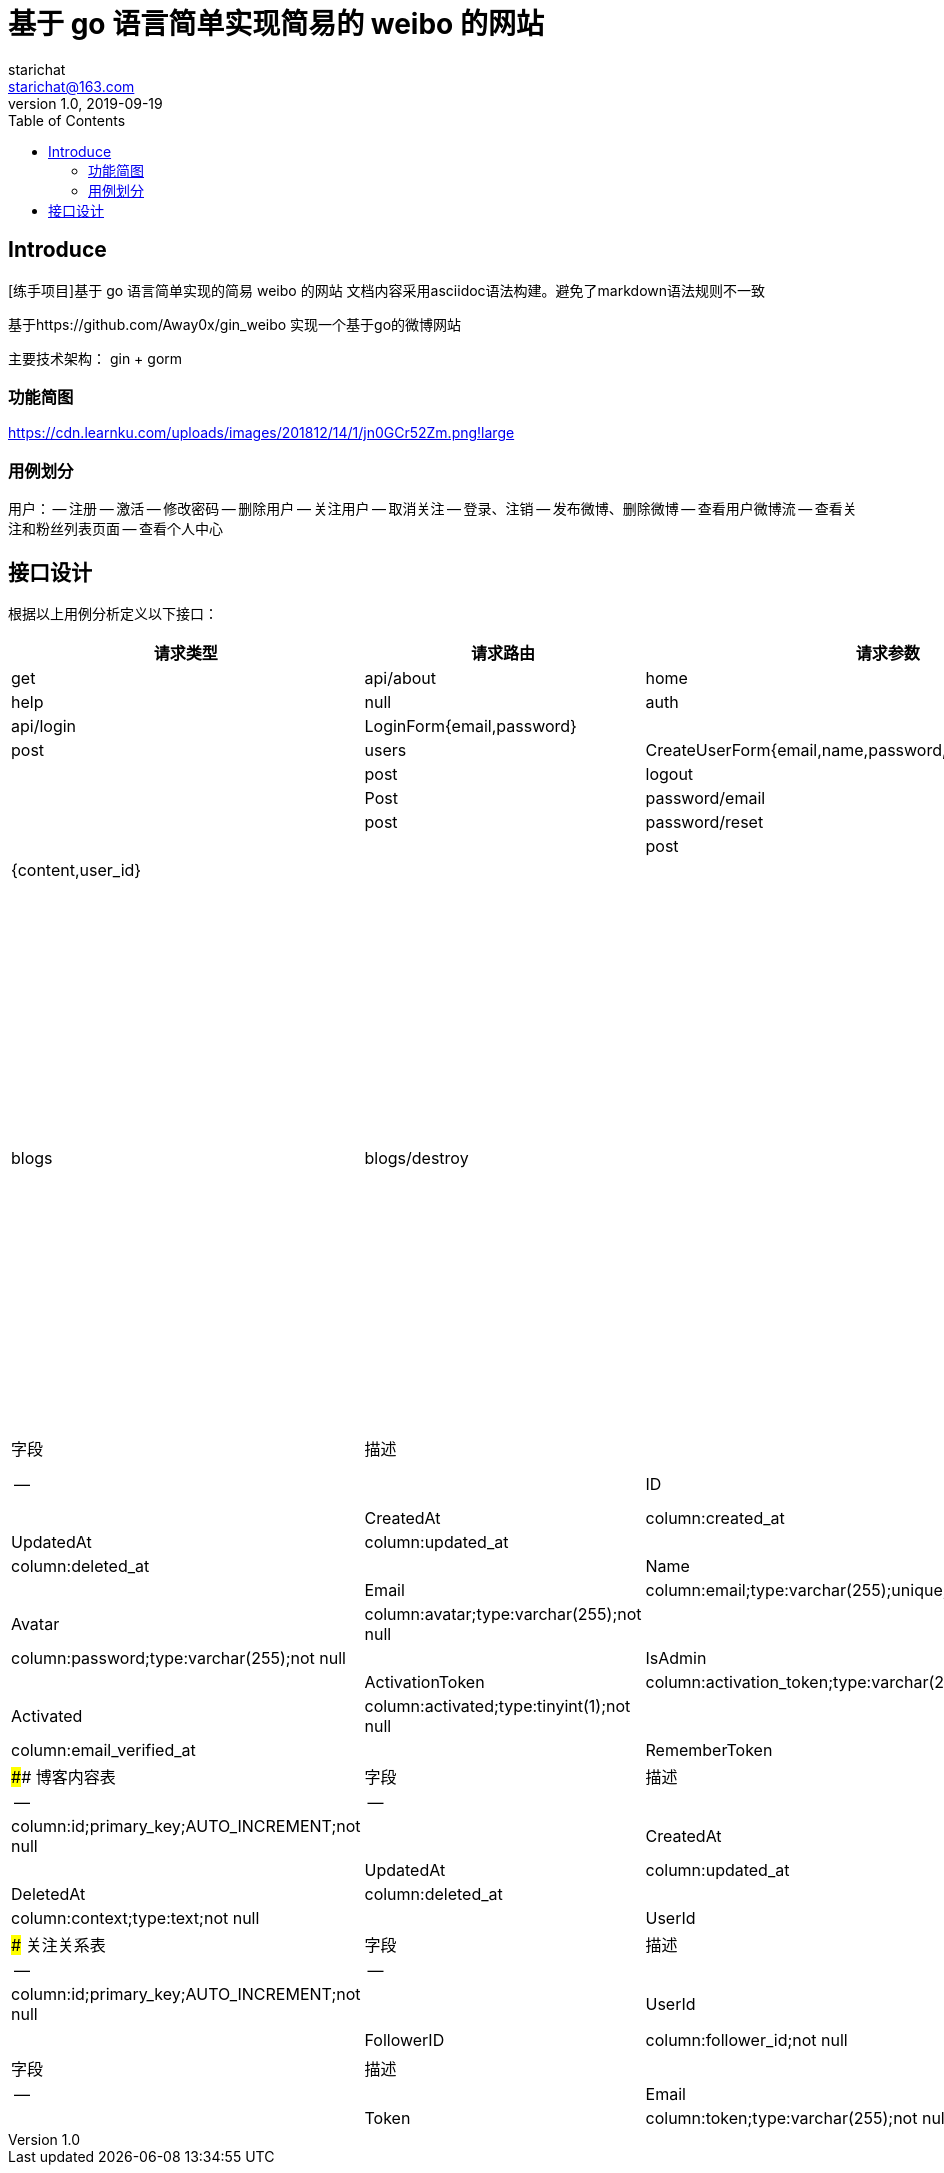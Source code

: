 = 基于 go 语言简单实现简易的 weibo 的网站
starichat <starichat@163.com>
v1.0, 2019-09-19
:toc: right

== Introduce
[练手项目]基于 go 语言简单实现的简易 weibo 的网站
文档内容采用asciidoc语法构建。避免了markdown语法规则不一致

[计划]
基于https://github.com/Away0x/gin_weibo 实现一个基于go的微博网站

主要技术架构：
gin + gorm

=== 功能简图
https://cdn.learnku.com/uploads/images/201812/14/1/jn0GCr52Zm.png!large

=== 用例划分
用户：
-- 注册
-- 激活
-- 修改密码
-- 删除用户
-- 关注用户
-- 取消关注
-- 登录、注销
-- 发布微博、删除微博
-- 查看用户微博流
-- 查看关注和粉丝列表页面
-- 查看个人中心

## 接口设计
根据以上用例分析定义以下接口：
[options="header"]
|===
|请求类型|请求路由|请求参数|权限认证
|get|api/about|home|root|help|null|auth
|post|api/login|LoginForm{email,password}| |
|post|users|CreateUserForm{email,name,password,password_confirmation}| |
|post|logout||
|Post|password/email|{email}|
|post|password/reset|{token,password,password_confirmation}||
|post|blogs|{content,user_id}||
|post|blogs|blogs/destroy||

用户相关
get users/create 
get users 
get users/show/[id]
get users/edit/[id]
post users/update/[id]
post users/destroy/[id]
get users/follwings[id]
get users/followers[id]
post users/followers/store/[id]
post users/followers/destroy/[id]






## 创建应用
### 配置项 viper 构建

## 静态页面开发
为了简单，静态页面采用Bootstrap框架来进行开发。
public 下存放项目静态文件
在resouirce 中存放前端源码



## 模型构建
web 整体架构基于MVC模式，M（模型），根据项目整体结构在此构建一个基本的用户模型。实现用户数据的存储，对模型实体的增删改查。添加用户注册和登录功能，并对用户身份进行权限认证，让管理员可以对用户进行删除操作。接着我们还会构建一套用户账号激活和密码找回系统，只有成功进行邮箱激活的用户才能在网站上进行登录，激活成功后的用户如果出现密码丢失的情况，可以使用已认证的邮箱进行密码找回。

### 用户表
|字段|描述|
|--|--|
|ID|column:id;primary_key;AUTO_INCREMENT;not null|
|CreatedAt|column:created_at|
|UpdatedAt|column:updated_at|
|DeletedAt|column:deleted_at|
|Name|column:name;type:varchar(255);not null|
|Email|column:email;type:varchar(255);unique;not null|
|Avatar|column:avatar;type:varchar(255);not null|
|Password|column:password;type:varchar(255);not null|
|IsAdmin|column:is_admin;type:tinyint(1)|
|ActivationToken|column:activation_token;type:varchar(255)|
|Activated|column:activated;type:tinyint(1);not null|
|EmailVerifiedAt|column:email_verified_at|
|RememberToken|column:remember_token;type:varchar(100)|


#### 博客内容表
|字段|描述|
|--|--|
|ID|column:id;primary_key;AUTO_INCREMENT;not null|
|CreatedAt|column:created_at|
|UpdatedAt|column:updated_at|
|DeletedAt|column:deleted_at|
|Content|column:context;type:text;not null|
|UserId|column:user_id;not null|

### 关注关系表
|字段|描述|
|--|--|
|ID|column:id;primary_key;AUTO_INCREMENT;not null|
|UserId|column:user_id;not null|
|FollowerID|column:follower_id;not null|

### 密码重置表
|字段|描述|
|--|--|
|Email|column:email;type:varchar(255);not null|
|Token|column:token;type:varchar(255);not null|
|CreatedAt|column:created_at|

数据库采用gorm框架开发

https://jasperxu.github.io/gorm-zh/database.html#m
### 用户模型的增删改查

## 功能设计
### 静态页面展示
不做权限验证实现静态页面home,about,help页面的展示

### 用户注册、登录
实现注册功能
不做权限认证实现get注册页面请求
post提交注册->发送激活账号邮件->激活账号->注册到数据库
### 会话管理
### 用户管理
### 邮件发送
### 微博管理
### 关注管理



